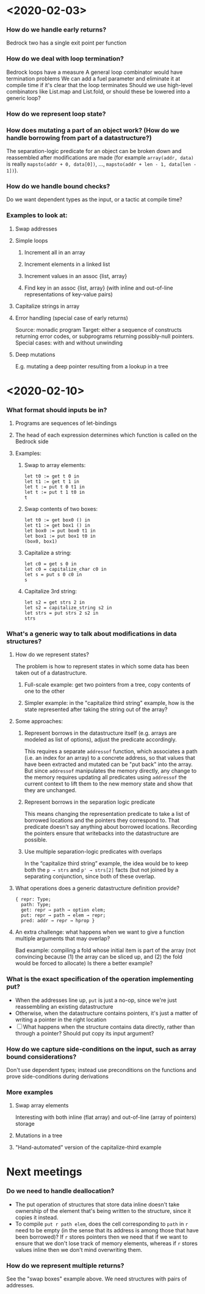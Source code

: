 * <2020-02-03>
*** How do we handle early returns?
    Bedrock two has a single exit point per function
*** How do we deal with loop termination?
    Bedrock loops have a measure
    A general loop combinator would have termination problems
    We can add a fuel parameter and eliminate it at compile time if it's clear that the loop terminates
    Should we use high-level combinators like List.map and List.fold, or should these be lowered into a generic loop?
*** How do we represent loop state?
*** How does mutating a part of an object work? (How do we handle borrowing from part of a datastructure?)
    The separation-logic predicate for an object can be broken down and reassembled after modifications are made (for example ~array(addr, data)~ is really ~mapsto(addr + 0, data[0])~, …, ~mapsto(addr + len - 1, data[len - 1])~).
*** How do we handle bound checks?
    Do we want dependent types as the input, or a tactic at compile time?
*** Examples to look at:
***** Swap addresses
***** Simple loops
******* Increment all in an array
******* Increment elements in a linked list
******* Increment values in an assoc {list, array}
******* Find key in an assoc {list, array} (with inline and out-of-line representations of key-value pairs)
***** Capitalize strings in array
***** Error handling (special case of early returns)
      Source: monadic program
      Target: either a sequence of constructs returning error codes, or subprograms returning possibly-null pointers.
      Special cases: with and without unwinding
***** Deep mutations
      E.g. mutating a deep pointer resulting from a lookup in a tree
* <2020-02-10>
*** What format should inputs be in?
***** Programs are sequences of let-bindings
***** The head of each expression determines which function is called on the Bedrock side
***** Examples:
******* Swap to array elements:
        #+begin_src coq
          let t0 := get t 0 in
          let t1 := get t 1 in
          let t := put t 0 t1 in
          let t := put t 1 t0 in
          t
        #+end_src
******* Swap contents of two boxes:
        #+begin_src coq
          let t0 := get box0 () in
          let t1 := get box1 () in
          let box0 := put box0 t1 in
          let box1 := put box1 t0 in
          (box0, box1)
        #+end_src
******* Capitalize a string:
        #+begin_src coq
        let c0 = get s 0 in
        let c0 = capitalize_char c0 in
        let s = put s 0 c0 in
        s
        #+end_src
******* Capitalize 3rd string:
        #+begin_src coq
        let s2 = get strs 2 in
        let s2 = capitalize_string s2 in
        let strs = put strs 2 s2 in
        strs
        #+end_src
*** What's a generic way to talk about modifications in data structures?
***** How do we represent states?
      The problem is how to represent states in which some data has been taken out of a datastructure.
******* Full-scale example: get two pointers from a tree, copy contents of one to the other
******* Simpler example: in the "capitalize third string" example, how is the state represented after taking the string out of the array?
***** Some approaches:
******* Represent borrows in the datastructure itself (e.g. arrays are modeled as list of options), adjust the predicate accordingly.
        This requires a separate ~addressof~ function, which associates a path (i.e. an index for an array) to a concrete address, so that values that have been extracted and mutated can be "put back" into the array.  But since ~addressof~ manipulates the memory directly, any change to the memory requires updating all predicates using ~addressof~ the current context to lift them to the new memory state and show that they are unchanged.
******* Represent borrows in the separation logic predicate
        This means changing the representation predicate to take a list of borrowed locations and the pointers they correspond to.  That predicate doesn't say anything about borrowed locations. Recording the pointers ensure that writebacks into the datastructure are possible.
******* Use multiple separation-logic predicates with overlaps
        In the “capitalize third string” example, the idea would be to keep both the ~p → strs~ and ~p' → strs[2]~ facts (but not joined by a separating conjunction, since both of these overlap.
***** What operations does a generic datastructure definition provide?
      #+begin_src coq
        { repr: Type;
          path: Type;
          get: repr → path → option elem;
          put: repr → path → elem → repr;
          pred: addr → repr → hprop }
      #+end_src
***** An extra challenge: what happens when we want to give a function multiple arguments that may overlap?
      Bad example: compiling a fold whose initial item is part of the array (not convincing because (1) the array can be sliced up, and (2) the fold would be forced to allocate)
      Is there a better example?
*** What is the exact specification of the operation implementing put?
    - When the addresses line up, ~put~ is just a no-op, since we're just reassembling an existing datastructure
    - Otherwise, when the datastructure contains pointers, it's just a matter of writing a pointer in the right location
    - [ ] What happens when the structure contains data directly, rather than through a pointer?  Should put copy its input argument?
*** How do we capture side-conditions on the input, such as array bound considerations?
    Don't use dependent types; instead use preconditions on the functions and prove side-conditions during derivations
*** More examples
***** Swap array elements
      Interesting with both inline (flat array) and out-of-line (array of pointers) storage
***** Mutations in a tree
***** "Hand-automated" version of the capitalize-third example
* Next meetings
*** Do we need to handle deallocation?
    - The put operation of structures that store data inline doesn't take ownership of the element that's being written to the structure, since it copies it instead.
    - To compile ~put r path elem~, does the cell corresponding to ~path~ in ~r~ need to be empty (in the sense that its address is among those that have been borrowed)?  If ~r~ stores pointers then we need that if we want to ensure that we don't lose track of memory elements, whereas if ~r~ stores values inline then we don't mind overwriting them.
*** How do we represent multiple returns?
    See the "swap boxes" example above.  We need structures with pairs of addresses.
